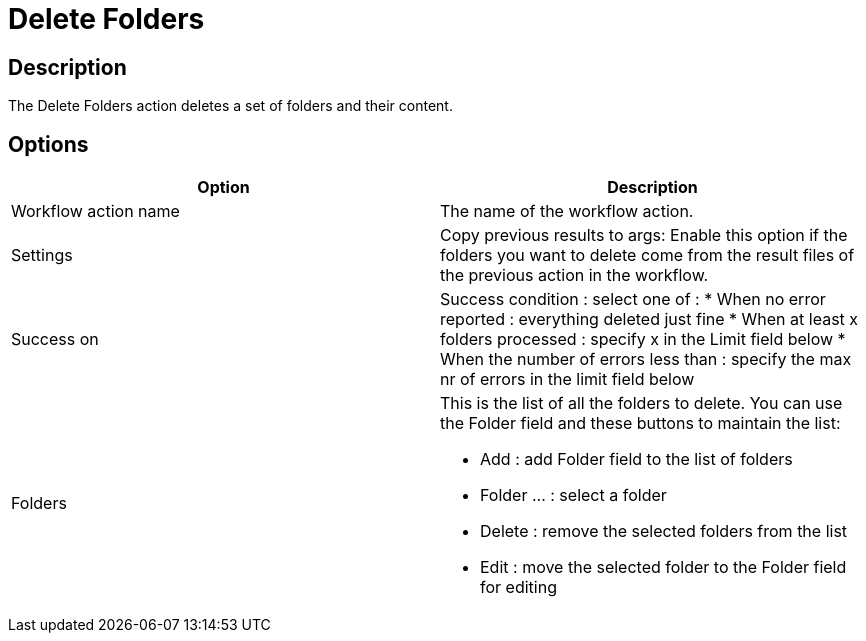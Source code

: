 ////
  // Licensed to the Apache Software Foundation (ASF) under one or more
  // contributor license agreements. See the NOTICE file distributed with
  // this work for additional information regarding copyright ownership.
  // The ASF licenses this file to You under the Apache License, Version 2.0
  // (the "License"); you may not use this file except in compliance with
  // the License. You may obtain a copy of the License at
  //
  // http://www.apache.org/licenses/LICENSE-2.0
  //
  // Unless required by applicable law or agreed to in writing, software
  // distributed under the License is distributed on an "AS IS" BASIS,
  // WITHOUT WARRANTIES OR CONDITIONS OF ANY KIND, either express or implied.
  // See the License for the specific language governing permissions and
  // limitations under the License.
////

////
Licensed to the Apache Software Foundation (ASF) under one
or more contributor license agreements.  See the NOTICE file
distributed with this work for additional information
regarding copyright ownership.  The ASF licenses this file
to you under the Apache License, Version 2.0 (the
"License"); you may not use this file except in compliance
with the License.  You may obtain a copy of the License at
  http://www.apache.org/licenses/LICENSE-2.0
Unless required by applicable law or agreed to in writing,
software distributed under the License is distributed on an
"AS IS" BASIS, WITHOUT WARRANTIES OR CONDITIONS OF ANY
KIND, either express or implied.  See the License for the
specific language governing permissions and limitations
under the License.
////
:documentationPath: /workflow/actions/
:language: en_US
:description: The Delete Folders action deletes a set of folders and their content.

= Delete Folders

== Description

The Delete Folders action deletes a set of folders and their content.

== Options

[options="header"]
|===
|Option|Description
|Workflow action name|The name of the workflow action.
|Settings|Copy previous results to args: Enable this option if the folders you want to delete come from the result files of the previous action in the workflow.
|Success on a|Success condition : select one of :
* When no error reported : everything deleted just fine * When at least x folders processed : specify x in the Limit field below * When the number of errors less than : specify the max nr of errors in the limit field below
|Folders a|This is the list of all the folders to delete.
You can use the Folder field and these buttons to maintain the list:

* Add : add Folder field to the list of folders
* Folder ... : select a folder
* Delete : remove the selected folders from the list
* Edit : move the selected folder to the Folder field for editing
|===